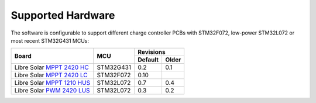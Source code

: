 Supported Hardware
==================

The software is configurable to support different charge controller PCBs with STM32F072, low-power
STM32L072 or most recent STM32G431 MCUs:

+-------------------------------+-----------+---------+-------+
|                               |           | Revisions       |
|                               |           +---------+-------+
| Board                         | MCU       | Default | Older |
+===============================+===========+=========+=======+
| Libre Solar `MPPT 2420 HC`_   | STM32G431 | 0.2     | 0.1   |
+-------------------------------+-----------+---------+-------+
| Libre Solar `MPPT 2420 LC`_   | STM32F072 | 0.10    |       |
+-------------------------------+-----------+---------+-------+
| Libre Solar `MPPT 1210 HUS`_  | STM32L072 | 0.7     | 0.4   |
+-------------------------------+-----------+---------+-------+
| Libre Solar `PWM 2420 LUS`_   | STM32L072 | 0.3     | 0.2   |
+-------------------------------+-----------+---------+-------+

.. _MPPT 2420 HC: https://github.com/LibreSolar/mppt-2420-hc
.. _MPPT 2420 LC: https://github.com/LibreSolar/mppt-2420-lc
.. _MPPT 1210 HUS: https://github.com/LibreSolar/mppt-1210-hus
.. _PWM 2420 LUS: https://github.com/LibreSolar/pwm-2420-lus
